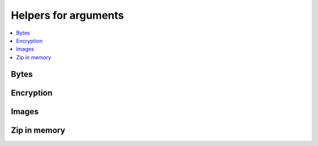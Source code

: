 
Helpers for arguments
=====================

.. contents::
    :local:

Bytes
+++++

.. autosignature:: lightmlrestapi.args.args_images.bytes2string

.. autosignature:: lightmlrestapi.args.args_images.string2bytes

Encryption
++++++++++

.. autosignature:: lightmlrestapi.args.encrypt_helper.encrypt_password

.. autosignature:: lightmlrestapi.args.encrypt_helper.encrypt_passwords

.. autosignature:: lightmlrestapi.args.encrypt_helper.load_passwords

Images
++++++

.. autosignature:: lightmlrestapi.args.args_images.base642image

.. autosignature:: lightmlrestapi.args.args_images.image2array

.. autosignature:: lightmlrestapi.args.args_images.image2base64

Zip in memory
+++++++++++++

.. autosignature:: lightmlrestapi.args.zip_helper.unzip_bytes

.. autosignature:: lightmlrestapi.args.zip_helper.zip_dict
